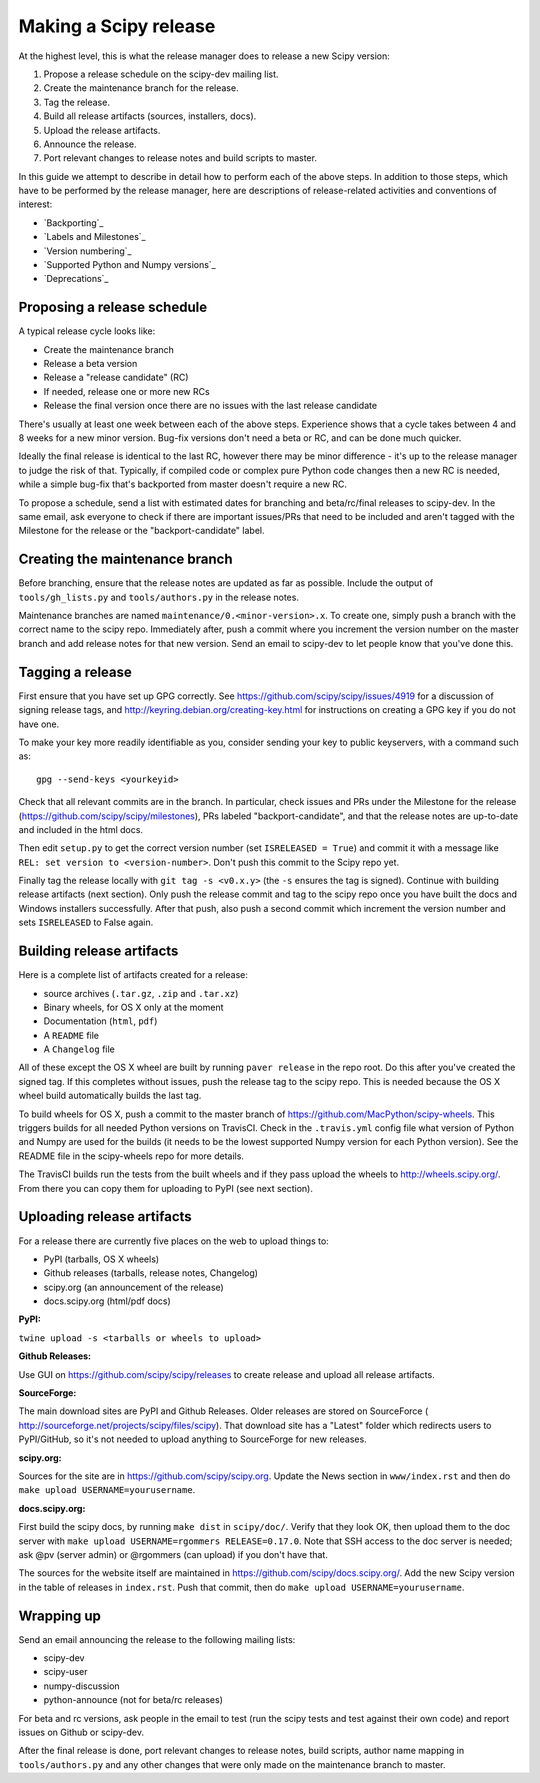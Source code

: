 Making a Scipy release
======================

At the highest level, this is what the release manager does to release a new
Scipy version:

#. Propose a release schedule on the scipy-dev mailing list.
#. Create the maintenance branch for the release.
#. Tag the release.
#. Build all release artifacts (sources, installers, docs).
#. Upload the release artifacts.
#. Announce the release.
#. Port relevant changes to release notes and build scripts to master.

In this guide we attempt to describe in detail how to perform each of the above
steps.  In addition to those steps, which have to be performed by the release
manager, here are descriptions of release-related activities and conventions of
interest:

- `Backporting`_
- `Labels and Milestones`_
- `Version numbering`_
- `Supported Python and Numpy versions`_
- `Deprecations`_


Proposing a release schedule
----------------------------
A typical release cycle looks like:

- Create the maintenance branch
- Release a beta version
- Release a "release candidate" (RC)
- If needed, release one or more new RCs
- Release the final version once there are no issues with the last release
  candidate

There's usually at least one week between each of the above steps.  Experience
shows that a cycle takes between 4 and 8 weeks for a new minor version.
Bug-fix versions don't need a beta or RC, and can be done much quicker.

Ideally the final release is identical to the last RC, however there may be
minor difference - it's up to the release manager to judge the risk of that.
Typically, if compiled code or complex pure Python code changes then a new RC
is needed, while a simple bug-fix that's backported from master doesn't require
a new RC.

To propose a schedule, send a list with estimated dates for branching and
beta/rc/final releases to scipy-dev. In the same email, ask everyone to check
if there are important issues/PRs that need to be included and aren't tagged
with the Milestone for the release or the "backport-candidate" label.


Creating the maintenance branch
-------------------------------
Before branching, ensure that the release notes are updated as far as possible.
Include the output of ``tools/gh_lists.py`` and ``tools/authors.py`` in the
release notes.

Maintenance branches are named ``maintenance/0.<minor-version>.x``.  To create
one, simply push a branch with the correct name to the scipy repo.  Immediately
after, push a commit where you increment the version number on the master
branch and add release notes for that new version.
Send an email to scipy-dev to let people know that you've done this.


Tagging a release
-----------------
First ensure that you have set up GPG correctly.  See
https://github.com/scipy/scipy/issues/4919 for a discussion of signing release
tags, and http://keyring.debian.org/creating-key.html for instructions on
creating a GPG key if you do not have one.

To make your key more readily identifiable as you, consider sending your key
to public keyservers, with a command such as::

    gpg --send-keys <yourkeyid>

Check that all relevant commits are in the branch.  In particular, check issues
and PRs under the Milestone for the release
(https://github.com/scipy/scipy/milestones), PRs labeled "backport-candidate",
and that the release notes are up-to-date and included in the html docs.

Then edit ``setup.py`` to get the correct version number (set
``ISRELEASED = True``) and commit it with a message like ``REL: set version to
<version-number>``.  Don't push this commit to the Scipy repo yet.

Finally tag the release locally with ``git tag -s <v0.x.y>`` (the ``-s`` ensures
the tag is signed).  Continue with building release artifacts (next section).
Only push the release commit and tag to the scipy repo once you have built the
docs and Windows installers successfully.  After that push, also push a second
commit which increment the version number and sets ``ISRELEASED`` to False
again.


Building release artifacts
--------------------------
Here is a complete list of artifacts created for a release:

- source archives (``.tar.gz``, ``.zip`` and ``.tar.xz``)
- Binary wheels, for OS X only at the moment
- Documentation (``html``, ``pdf``)
- A ``README`` file
- A ``Changelog`` file

All of these except the OS X wheel are built by running ``paver release`` in
the repo root.  Do this after you've created the signed tag.  If this completes
without issues, push the release tag to the scipy repo.  This is needed because
the OS X wheel build automatically builds the last tag.

To build wheels for OS X, push a commit to the master branch of
https://github.com/MacPython/scipy-wheels.  This triggers builds for all needed
Python versions on TravisCI.  Check in the ``.travis.yml`` config file what
version of Python and Numpy are used for the builds (it needs to be the lowest
supported Numpy version for each Python version).  See the README file in the
scipy-wheels repo for more details.

The TravisCI builds run the tests from the built wheels and if they pass upload
the wheels to http://wheels.scipy.org/.  From there you can copy them for
uploading to PyPI (see next section).


Uploading release artifacts
---------------------------
For a release there are currently five places on the web to upload things to:

- PyPI (tarballs, OS X wheels)
- Github releases (tarballs, release notes, Changelog)
- scipy.org (an announcement of the release)
- docs.scipy.org (html/pdf docs)

**PyPI:**

``twine upload -s <tarballs or wheels to upload>``

**Github Releases:**

Use GUI on https://github.com/scipy/scipy/releases to create release and
upload all release artifacts.

**SourceForge:**

The main download sites are PyPI and Github Releases.  Older releases are stored
on SourceForce ( http://sourceforge.net/projects/scipy/files/scipy).  That
download site has a "Latest" folder which redirects users to PyPI/GitHub, so
it's not needed to upload anything to SourceForge for new releases.

**scipy.org:**

Sources for the site are in https://github.com/scipy/scipy.org.
Update the News section in ``www/index.rst`` and then do
``make upload USERNAME=yourusername``.

**docs.scipy.org:**

First build the scipy docs, by running ``make dist`` in ``scipy/doc/``.  Verify
that they look OK, then upload them to the doc server with
``make upload USERNAME=rgommers RELEASE=0.17.0``.  Note that SSH access to the
doc server is needed; ask @pv (server admin) or @rgommers (can upload) if you
don't have that.

The sources for the website itself are maintained in
https://github.com/scipy/docs.scipy.org/.  Add the new Scipy version in the
table of releases in ``index.rst``.  Push that commit, then do ``make upload
USERNAME=yourusername``.


Wrapping up
-----------
Send an email announcing the release to the following mailing lists:

- scipy-dev
- scipy-user
- numpy-discussion
- python-announce (not for beta/rc releases)

For beta and rc versions, ask people in the email to test (run the scipy tests
and test against their own code) and report issues on Github or scipy-dev.

After the final release is done, port relevant changes to release notes, build
scripts, author name mapping in ``tools/authors.py`` and any other changes that
were only made on the maintenance branch to master.
